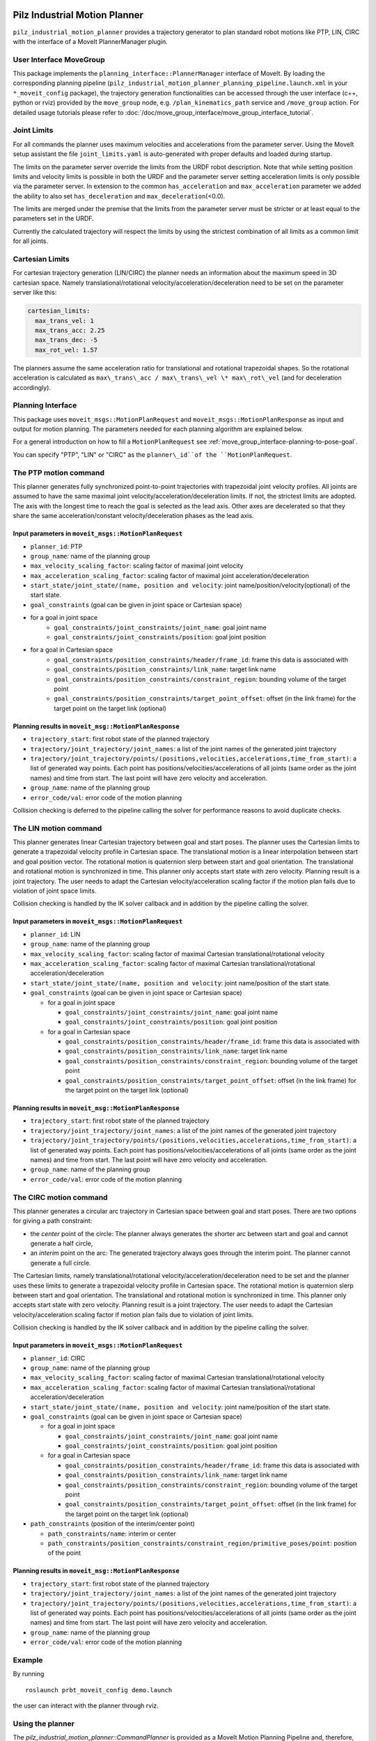 Pilz Industrial Motion Planner
==============================

``pilz_industrial_motion_planner`` provides a trajectory generator to plan standard robot
motions like PTP, LIN, CIRC with the interface of a MoveIt PlannerManager
plugin.

User Interface MoveGroup
------------------------

This package implements the ``planning_interface::PlannerManager``
interface of MoveIt. By loading the corresponding planning pipeline
(``pilz_industrial_motion_planner_planning_pipeline.launch.xml`` in your
``*_moveit_config`` package), the trajectory generation
functionalities can be accessed through the user interface (c++, python
or rviz) provided by the ``move_group`` node, e.g.
``/plan_kinematics_path`` service and ``/move_group`` action. For
detailed usage tutorials please refer to :doc:`/doc/move_group_interface/move_group_interface_tutorial`.

Joint Limits
------------

For all commands the planner uses maximum velocities and accelerations from
the parameter server. Using the MoveIt setup assistant the file ``joint_limits.yaml``
is auto-generated with proper defaults and loaded during startup.

The limits on the parameter server override the limits from the URDF robot description.
Note that while setting position limits and velocity limits is possible
in both the URDF and the parameter server setting acceleration limits is
only possible via the parameter server. In extension to the common
``has_acceleration`` and ``max_acceleration`` parameter we added the
ability to also set ``has_deceleration`` and
``max_deceleration``\ (<0.0).

The limits are merged under the premise that the limits from the
parameter server must be stricter or at least equal to the parameters
set in the URDF.

Currently the calculated trajectory will respect the limits by using the
strictest combination of all limits as a common limit for all joints.

Cartesian Limits
----------------

For cartesian trajectory generation (LIN/CIRC) the planner needs an
information about the maximum speed in 3D cartesian space. Namely
translational/rotational velocity/acceleration/deceleration need to be
set on the parameter server like this:

.. code:: yaml

    cartesian_limits:
      max_trans_vel: 1
      max_trans_acc: 2.25
      max_trans_dec: -5
      max_rot_vel: 1.57

The planners assume the same acceleration ratio for translational and
rotational trapezoidal shapes. So the rotational acceleration is
calculated as ``max\_trans\_acc / max\_trans\_vel \* max\_rot\_vel`` (and
for deceleration accordingly).

Planning Interface
------------------

This package uses ``moveit_msgs::MotionPlanRequest`` and ``moveit_msgs::MotionPlanResponse``
as input and output for motion planning. The parameters needed for each planning algorithm
are explained below.

For a general introduction on how to fill a ``MotionPlanRequest`` see
:ref:`move_group_interface-planning-to-pose-goal`.

You can specify "PTP", "LIN" or "CIRC" as the ``planner\_id``of the ``MotionPlanRequest``.

The PTP motion command
----------------------

This planner generates fully synchronized point-to-point trajectories
with trapezoidal joint velocity profiles. All joints are assumed to have
the same maximal joint velocity/acceleration/deceleration limits. If
not, the strictest limits are adopted. The axis with the longest time to
reach the goal is selected as the lead axis. Other axes are decelerated
so that they share the same acceleration/constant velocity/deceleration
phases as the lead axis.

.. image:: ptp.png
   :alt: PTP velocity profile with trapezoidal ramps - the axis with the longest duration
         determines the maximum velocity

Input parameters in ``moveit_msgs::MotionPlanRequest``
~~~~~~~~~~~~~~~~~~~~~~~~~~~~~~~~~~~~~~~~~~~~~~~~~~~~~~

- ``planner_id``: PTP
- ``group_name``: name of the planning group
- ``max_velocity_scaling_factor``: scaling factor of maximal joint velocity
- ``max_acceleration_scaling_factor``: scaling factor of maximal joint acceleration/deceleration
- ``start_state/joint_state/(name, position and velocity``: joint name/position/velocity(optional) of the start state.
- ``goal_constraints`` (goal can be given in joint space or Cartesian space)
- for a goal in joint space
    - ``goal_constraints/joint_constraints/joint_name``: goal joint name
    - ``goal_constraints/joint_constraints/position``: goal joint position
- for a goal in Cartesian space
    - ``goal_constraints/position_constraints/header/frame_id``: frame this data is associated with
    - ``goal_constraints/position_constraints/link_name``: target link name
    - ``goal_constraints/position_constraints/constraint_region``: bounding volume of the target point
    - ``goal_constraints/position_constraints/target_point_offset``: offset (in the link frame) for the target point on
      the target link (optional)


Planning results in ``moveit_msg::MotionPlanResponse``
~~~~~~~~~~~~~~~~~~~~~~~~~~~~~~~~~~~~~~~~~~~~~~~~~~~~~~

-  ``trajectory_start``: first robot state of the planned trajectory
-  ``trajectory/joint_trajectory/joint_names``: a list of the joint
   names of the generated joint trajectory
-  ``trajectory/joint_trajectory/points/(positions,velocities,accelerations,time_from_start)``:
   a list of generated way points. Each point has
   positions/velocities/accelerations of all joints (same order as the
   joint names) and time from start. The last point will have zero
   velocity and acceleration.
-  ``group_name``: name of the planning group
-  ``error_code/val``: error code of the motion planning

Collision checking is deferred to the pipeline calling the solver for performance reasons to avoid
duplicate checks.

The LIN motion command
----------------------

This planner generates linear Cartesian trajectory between goal and
start poses. The planner uses the Cartesian limits to generate a
trapezoidal velocity profile in Cartesian space. The translational
motion is a linear interpolation between start and goal position vector.
The rotational motion is quaternion slerp between start and goal
orientation. The translational and rotational motion is synchronized in
time. This planner only accepts start state with zero velocity. Planning
result is a joint trajectory. The user needs to adapt the Cartesian
velocity/acceleration scaling factor if the motion plan fails due to
violation of joint space limits.

Collision checking is handled by the IK solver callback and in addition
by the pipeline calling the solver.

Input parameters in ``moveit_msgs::MotionPlanRequest``
~~~~~~~~~~~~~~~~~~~~~~~~~~~~~~~~~~~~~~~~~~~~~~~~~~~~~~

-  ``planner_id``: LIN
-  ``group_name``: name of the planning group
-  ``max_velocity_scaling_factor``: scaling factor of maximal Cartesian
   translational/rotational velocity
-  ``max_acceleration_scaling_factor``: scaling factor of maximal
   Cartesian translational/rotational acceleration/deceleration
-  ``start_state/joint_state/(name, position and velocity``: joint
   name/position of the start state.
-  ``goal_constraints`` (goal can be given in joint space or Cartesian
   space)

   -  for a goal in joint space

      -  ``goal_constraints/joint_constraints/joint_name``: goal joint
         name
      -  ``goal_constraints/joint_constraints/position``: goal joint
         position

   -  for a goal in Cartesian space

      -  ``goal_constraints/position_constraints/header/frame_id``:
         frame this data is associated with
      -  ``goal_constraints/position_constraints/link_name``: target
         link name
      -  ``goal_constraints/position_constraints/constraint_region``:
         bounding volume of the target point
      -  ``goal_constraints/position_constraints/target_point_offset``:
         offset (in the link frame) for the target point on the target
         link (optional)

Planning results in ``moveit_msg::MotionPlanResponse``
~~~~~~~~~~~~~~~~~~~~~~~~~~~~~~~~~~~~~~~~~~~~~~~~~~~~~~

-  ``trajectory_start``: first robot state of the planned trajectory
-  ``trajectory/joint_trajectory/joint_names``: a list of the joint
   names of the generated joint trajectory
-  ``trajectory/joint_trajectory/points/(positions,velocities,accelerations,time_from_start)``:
   a list of generated way points. Each point has
   positions/velocities/accelerations of all joints (same order as the
   joint names) and time from start. The last point will have zero
   velocity and acceleration.
-  ``group_name``: name of the planning group
-  ``error_code/val``: error code of the motion planning

The CIRC motion command
-----------------------

This planner generates a circular arc trajectory in Cartesian space
between goal and start poses. There are two options for giving a path
constraint:

- the *center* point of the circle: The planner always
  generates the shorter arc between start and goal and cannot generate a
  half circle,
- an *interim* point on the arc: The generated trajectory
  always goes through the interim point. The planner cannot generate a
  full circle.

The Cartesian limits, namely translational/rotational
velocity/acceleration/deceleration need to be set and the planner uses
these limits to generate a trapezoidal velocity profile in Cartesian
space. The rotational motion is quaternion slerp between start and goal
orientation. The translational and rotational motion is synchronized in
time. This planner only accepts start state with zero velocity. Planning
result is a joint trajectory. The user needs to adapt the Cartesian
velocity/acceleration scaling factor if motion plan fails due to
violation of joint limits.

Collision checking is handled by the IK solver callback and in addition
by the pipeline calling the solver.

Input parameters in ``moveit_msgs::MotionPlanRequest``
~~~~~~~~~~~~~~~~~~~~~~~~~~~~~~~~~~~~~~~~~~~~~~~~~~~~~~

-  ``planner_id``: CIRC
-  ``group_name``: name of the planning group
-  ``max_velocity_scaling_factor``: scaling factor of maximal Cartesian
   translational/rotational velocity
-  ``max_acceleration_scaling_factor``: scaling factor of maximal
   Cartesian translational/rotational acceleration/deceleration
-  ``start_state/joint_state/(name, position and velocity``: joint
   name/position of the start state.
-  ``goal_constraints`` (goal can be given in joint space or Cartesian
   space)

   -  for a goal in joint space

      -  ``goal_constraints/joint_constraints/joint_name``: goal joint
         name
      -  ``goal_constraints/joint_constraints/position``: goal joint
         position

   -  for a goal in Cartesian space

      -  ``goal_constraints/position_constraints/header/frame_id``:
         frame this data is associated with
      -  ``goal_constraints/position_constraints/link_name``: target
         link name
      -  ``goal_constraints/position_constraints/constraint_region``:
         bounding volume of the target point
      -  ``goal_constraints/position_constraints/target_point_offset``:
         offset (in the link frame) for the target point on the target
         link (optional)

-  ``path_constraints`` (position of the interim/center point)

   -  ``path_constraints/name``: interim or center
   -  ``path_constraints/position_constraints/constraint_region/primitive_poses/point``:
      position of the point


Planning results in ``moveit_msg::MotionPlanResponse``
~~~~~~~~~~~~~~~~~~~~~~~~~~~~~~~~~~~~~~~~~~~~~~~~~~~~~~

-  ``trajectory_start``: first robot state of the planned trajectory
-  ``trajectory/joint_trajectory/joint_names``: a list of the joint
   names of the generated joint trajectory
-  ``trajectory/joint_trajectory/points/(positions,velocities,accelerations,time_from_start)``:
   a list of generated way points. Each point has
   positions/velocities/accelerations of all joints (same order as the
   joint names) and time from start. The last point will have zero
   velocity and acceleration.
-  ``group_name``: name of the planning group
-  ``error_code/val``: error code of the motion planning

Example
-------

By running

::

    roslaunch prbt_moveit_config demo.launch

the user can interact with the planner through rviz.

.. figure:: rviz_planner.png
   :alt: rviz figure

Using the planner
-----------------

The *pilz_industrial_motion_planner::CommandPlanner* is provided as a MoveIt Motion Planning
Pipeline and, therefore, can be used with all other manipulators using
MoveIt. Loading the plugin requires the param
``/move_group/planning_plugin`` to be set to ``pilz_industrial_motion_planner::CommandPlanner``
before the ``move_group`` node is started.

To use the command planner cartesian limits have to be defined. The
limits are expected to be under the namespace
``<robot_description>_planning``. Where ``<robot_description>`` refers
to the parameter under which the URDF is loaded. E.g. if the URDF was
loaded into ``/robot_description`` the cartesian limits have to be
defined at ``/robot_description_planning``.

An example showing the cartesian limits which have to be defined can be
found in `prbt_moveit_config
<https://github.com/ros-planning/moveit_resources/blob/master/prbt_moveit_config/config/cartesian_limits.yaml>`_.

Sequence of multiple segments
=============================

To concatenate multiple trajectories and plan the trajectory at once,
you can use the sequence capability. This reduces the planning overhead
and allows to follow a pre-desribed path without stopping at
intermediate points.

**Please note:** In case the planning of a command in a sequence fails,
non of the commands in the sequence are executed.

**Please note:** Sequences commands are allowed to contain commands for
multiple groups (e.g. "Manipulator", "Gripper")

User interface sequence capability
----------------------------------

A specialized MoveIt capability takes a
``moveit_msgs::MotionSequenceRequest`` as input. The request contains a
list of subsequent goals as described above and an additional
``blend_radius`` parameter. If the given ``blend_radius`` in meter is
greater than zero, the corresponding trajectory is merged together with
the following goal such that the robot does not stop at the current
goal. When the TCP comes closer to the goal than the given
``blend_radius``, it is allowed to travel towards the next goal already.
When leaving a sphere around the current goal, the robot returns onto
the trajectory it would have taken without blending.

.. figure:: blend_radius.png
   :alt: blend figure

Implementation details are available `as pdf
<https://github.com/ros-planning/moveit/blob/master/moveit_planners/pilz_industrial_motion_planner/doc/MotionBlendAlgorithmDescription.pdf>`_.

Restrictions for ``MotionSequenceRequest``
~~~~~~~~~~~~~~~~~~~~~~~~~~~~~~~~~~~~~~~~~~

-  Only the first goal may have a start state. Following trajectories
   start at the previous goal.
-  Two subsequent ``blend_radius`` spheres must not overlap.
   ``blend_radius``\ (i) + ``blend_radius``\ (i+1) has to be smaller
   than the distance between the goals.

Action interface
~~~~~~~~~~~~~~~~

In analogy to the ``MoveGroup`` action interface the user can plan and
execute a ``moveit_msgs::MotionSequenceRequest`` through the action server
at ``/sequence_move_group``.

In one point the ``MoveGroupSequenceAction`` differs from the standard
MoveGroup capability: If the robot is already at the goal position, the
path is still executed. The underlying PlannerManager can check, if the
constraints of an individual ``moveit_msgs::MotionPlanRequest`` are
already satisfied but the ``MoveGroupSequenceAction`` capability doesn't
implement such a check to allow moving on a circular or comparable path.

See the ``pilz_robot_programming`` package for an `example python script
<https://github.com/PilzDE/pilz_industrial_motion/blob/melodic-devel/pilz_robot_programming/examples/demo_program.py>`_
that shows how to use the capability.

Service interface
~~~~~~~~~~~~~~~~~

The service ``plan_sequence_path`` allows the user to generate a joint
trajectory for a ``moveit_msgs::MotionSequenceRequest``. The trajectory is
returned and not executed.
